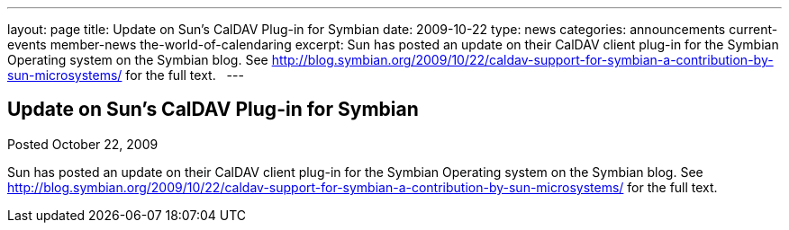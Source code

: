 ---
layout: page
title: Update on Sun’s CalDAV Plug-in for Symbian
date: 2009-10-22
type: news
categories: announcements current-events member-news the-world-of-calendaring
excerpt: Sun has posted an update on their CalDAV client plug-in for the Symbian Operating system on the Symbian blog. See http://blog.symbian.org/2009/10/22/caldav-support-for-symbian-a-contribution-by-sun-microsystems/ for the full text.  
---

== Update on Sun’s CalDAV Plug-in for Symbian

Posted October 22, 2009 

Sun has posted an update on their CalDAV client plug-in for the Symbian Operating system on the Symbian blog. See http://blog.symbian.org/2009/10/22/caldav-support-for-symbian-a-contribution-by-sun-microsystems/ for the full text.
&nbsp;



